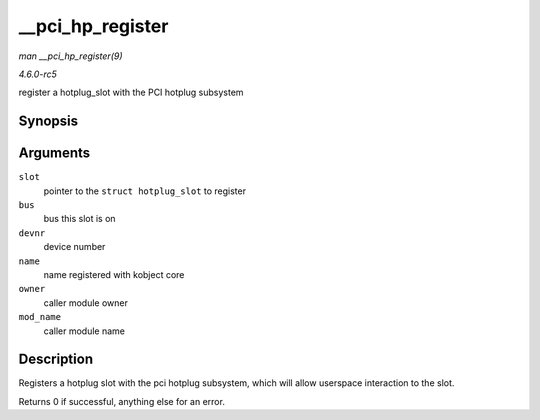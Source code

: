 .. -*- coding: utf-8; mode: rst -*-

.. _API---pci-hp-register:

=================
__pci_hp_register
=================

*man __pci_hp_register(9)*

*4.6.0-rc5*

register a hotplug_slot with the PCI hotplug subsystem


Synopsis
========

.. c:function:: int __pci_hp_register( struct hotplug_slot * slot, struct pci_bus * bus, int devnr, const char * name, struct module * owner, const char * mod_name )

Arguments
=========

``slot``
    pointer to the ``struct hotplug_slot`` to register

``bus``
    bus this slot is on

``devnr``
    device number

``name``
    name registered with kobject core

``owner``
    caller module owner

``mod_name``
    caller module name


Description
===========

Registers a hotplug slot with the pci hotplug subsystem, which will
allow userspace interaction to the slot.

Returns 0 if successful, anything else for an error.


.. ------------------------------------------------------------------------------
.. This file was automatically converted from DocBook-XML with the dbxml
.. library (https://github.com/return42/sphkerneldoc). The origin XML comes
.. from the linux kernel, refer to:
..
.. * https://github.com/torvalds/linux/tree/master/Documentation/DocBook
.. ------------------------------------------------------------------------------
